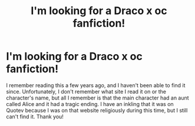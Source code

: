 #+TITLE: I'm looking for a Draco x oc fanfiction!

* I'm looking for a Draco x oc fanfiction!
:PROPERTIES:
:Author: locomotiveguns
:Score: 1
:DateUnix: 1575312805.0
:DateShort: 2019-Dec-02
:FlairText: What's That Fic?
:END:
I remember reading this a few years ago, and I haven't been able to find it since. Unfortunately, I don't remember what site I read it on or the character's name, but all I remember is that the main character had an aunt called Alice and it had a tragic ending. I have an inkling that it was on Quotev because I was on that website religiously during this time, but I still can't find it. Thank you!


